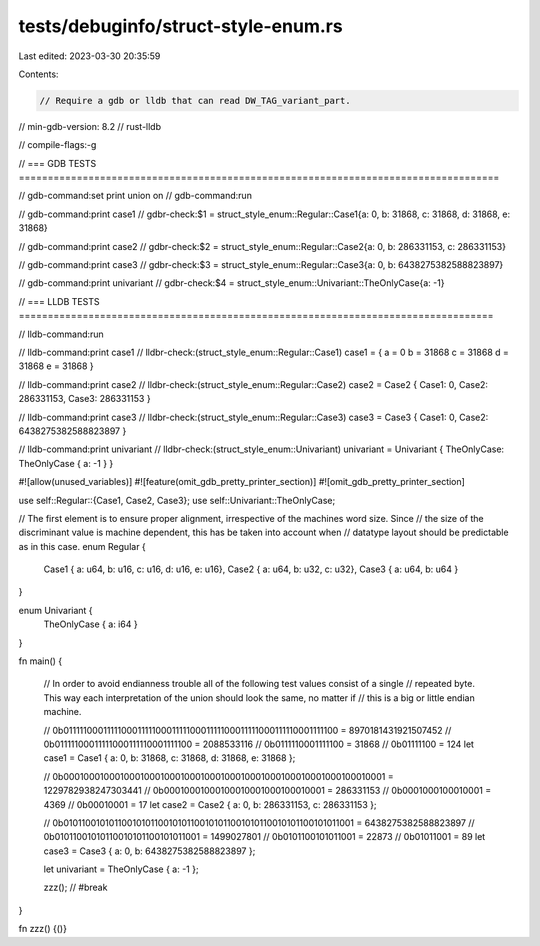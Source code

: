 tests/debuginfo/struct-style-enum.rs
====================================

Last edited: 2023-03-30 20:35:59

Contents:

.. code-block:: rs

    // Require a gdb or lldb that can read DW_TAG_variant_part.
// min-gdb-version: 8.2
// rust-lldb

// compile-flags:-g

// === GDB TESTS ===================================================================================

// gdb-command:set print union on
// gdb-command:run

// gdb-command:print case1
// gdbr-check:$1 = struct_style_enum::Regular::Case1{a: 0, b: 31868, c: 31868, d: 31868, e: 31868}

// gdb-command:print case2
// gdbr-check:$2 = struct_style_enum::Regular::Case2{a: 0, b: 286331153, c: 286331153}

// gdb-command:print case3
// gdbr-check:$3 = struct_style_enum::Regular::Case3{a: 0, b: 6438275382588823897}

// gdb-command:print univariant
// gdbr-check:$4 = struct_style_enum::Univariant::TheOnlyCase{a: -1}


// === LLDB TESTS ==================================================================================

// lldb-command:run

// lldb-command:print case1
// lldbr-check:(struct_style_enum::Regular::Case1) case1 = { a = 0 b = 31868 c = 31868 d = 31868 e = 31868 }

// lldb-command:print case2
// lldbr-check:(struct_style_enum::Regular::Case2) case2 = Case2 { Case1: 0, Case2: 286331153, Case3: 286331153 }

// lldb-command:print case3
// lldbr-check:(struct_style_enum::Regular::Case3) case3 = Case3 { Case1: 0, Case2: 6438275382588823897 }

// lldb-command:print univariant
// lldbr-check:(struct_style_enum::Univariant) univariant = Univariant { TheOnlyCase: TheOnlyCase { a: -1 } }

#![allow(unused_variables)]
#![feature(omit_gdb_pretty_printer_section)]
#![omit_gdb_pretty_printer_section]

use self::Regular::{Case1, Case2, Case3};
use self::Univariant::TheOnlyCase;

// The first element is to ensure proper alignment, irrespective of the machines word size. Since
// the size of the discriminant value is machine dependent, this has be taken into account when
// datatype layout should be predictable as in this case.
enum Regular {
    Case1 { a: u64, b: u16, c: u16, d: u16, e: u16},
    Case2 { a: u64, b: u32, c: u32},
    Case3 { a: u64, b: u64 }
}

enum Univariant {
    TheOnlyCase { a: i64 }
}

fn main() {

    // In order to avoid endianness trouble all of the following test values consist of a single
    // repeated byte. This way each interpretation of the union should look the same, no matter if
    // this is a big or little endian machine.

    // 0b0111110001111100011111000111110001111100011111000111110001111100 = 8970181431921507452
    // 0b01111100011111000111110001111100 = 2088533116
    // 0b0111110001111100 = 31868
    // 0b01111100 = 124
    let case1 = Case1 { a: 0, b: 31868, c: 31868, d: 31868, e: 31868 };

    // 0b0001000100010001000100010001000100010001000100010001000100010001 = 1229782938247303441
    // 0b00010001000100010001000100010001 = 286331153
    // 0b0001000100010001 = 4369
    // 0b00010001 = 17
    let case2 = Case2 { a: 0, b: 286331153, c: 286331153 };

    // 0b0101100101011001010110010101100101011001010110010101100101011001 = 6438275382588823897
    // 0b01011001010110010101100101011001 = 1499027801
    // 0b0101100101011001 = 22873
    // 0b01011001 = 89
    let case3 = Case3 { a: 0, b: 6438275382588823897 };

    let univariant = TheOnlyCase { a: -1 };

    zzz(); // #break
}

fn zzz() {()}


